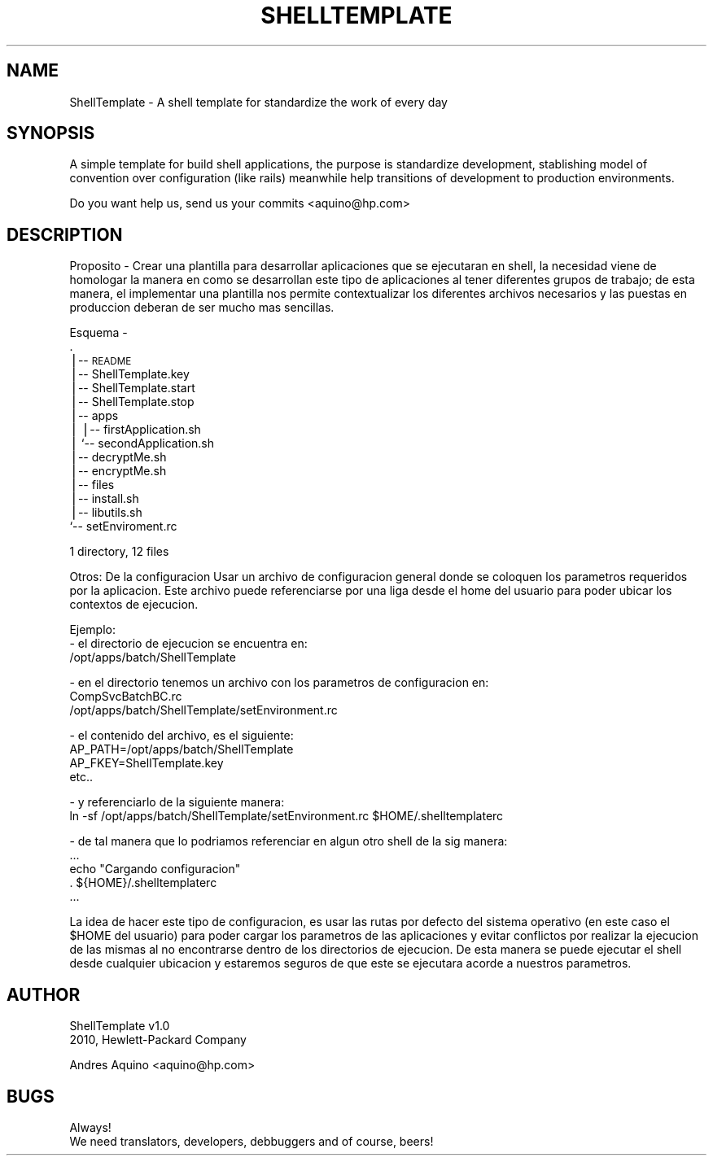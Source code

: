 .\" Automatically generated by Pod::Man v1.37, Pod::Parser v1.35
.\"
.\" Standard preamble:
.\" ========================================================================
.de Sh \" Subsection heading
.br
.if t .Sp
.ne 5
.PP
\fB\\$1\fR
.PP
..
.de Sp \" Vertical space (when we can't use .PP)
.if t .sp .5v
.if n .sp
..
.de Vb \" Begin verbatim text
.ft CW
.nf
.ne \\$1
..
.de Ve \" End verbatim text
.ft R
.fi
..
.\" Set up some character translations and predefined strings.  \*(-- will
.\" give an unbreakable dash, \*(PI will give pi, \*(L" will give a left
.\" double quote, and \*(R" will give a right double quote.  | will give a
.\" real vertical bar.  \*(C+ will give a nicer C++.  Capital omega is used to
.\" do unbreakable dashes and therefore won't be available.  \*(C` and \*(C'
.\" expand to `' in nroff, nothing in troff, for use with C<>.
.tr \(*W-|\(bv\*(Tr
.ds C+ C\v'-.1v'\h'-1p'\s-2+\h'-1p'+\s0\v'.1v'\h'-1p'
.ie n \{\
.    ds -- \(*W-
.    ds PI pi
.    if (\n(.H=4u)&(1m=24u) .ds -- \(*W\h'-12u'\(*W\h'-12u'-\" diablo 10 pitch
.    if (\n(.H=4u)&(1m=20u) .ds -- \(*W\h'-12u'\(*W\h'-8u'-\"  diablo 12 pitch
.    ds L" ""
.    ds R" ""
.    ds C` ""
.    ds C' ""
'br\}
.el\{\
.    ds -- \|\(em\|
.    ds PI \(*p
.    ds L" ``
.    ds R" ''
'br\}
.\"
.\" If the F register is turned on, we'll generate index entries on stderr for
.\" titles (.TH), headers (.SH), subsections (.Sh), items (.Ip), and index
.\" entries marked with X<> in POD.  Of course, you'll have to process the
.\" output yourself in some meaningful fashion.
.if \nF \{\
.    de IX
.    tm Index:\\$1\t\\n%\t"\\$2"
..
.    nr % 0
.    rr F
.\}
.\"
.\" For nroff, turn off justification.  Always turn off hyphenation; it makes
.\" way too many mistakes in technical documents.
.hy 0
.if n .na
.\"
.\" Accent mark definitions (@(#)ms.acc 1.5 88/02/08 SMI; from UCB 4.2).
.\" Fear.  Run.  Save yourself.  No user-serviceable parts.
.    \" fudge factors for nroff and troff
.if n \{\
.    ds #H 0
.    ds #V .8m
.    ds #F .3m
.    ds #[ \f1
.    ds #] \fP
.\}
.if t \{\
.    ds #H ((1u-(\\\\n(.fu%2u))*.13m)
.    ds #V .6m
.    ds #F 0
.    ds #[ \&
.    ds #] \&
.\}
.    \" simple accents for nroff and troff
.if n \{\
.    ds ' \&
.    ds ` \&
.    ds ^ \&
.    ds , \&
.    ds ~ ~
.    ds /
.\}
.if t \{\
.    ds ' \\k:\h'-(\\n(.wu*8/10-\*(#H)'\'\h"|\\n:u"
.    ds ` \\k:\h'-(\\n(.wu*8/10-\*(#H)'\`\h'|\\n:u'
.    ds ^ \\k:\h'-(\\n(.wu*10/11-\*(#H)'^\h'|\\n:u'
.    ds , \\k:\h'-(\\n(.wu*8/10)',\h'|\\n:u'
.    ds ~ \\k:\h'-(\\n(.wu-\*(#H-.1m)'~\h'|\\n:u'
.    ds / \\k:\h'-(\\n(.wu*8/10-\*(#H)'\z\(sl\h'|\\n:u'
.\}
.    \" troff and (daisy-wheel) nroff accents
.ds : \\k:\h'-(\\n(.wu*8/10-\*(#H+.1m+\*(#F)'\v'-\*(#V'\z.\h'.2m+\*(#F'.\h'|\\n:u'\v'\*(#V'
.ds 8 \h'\*(#H'\(*b\h'-\*(#H'
.ds o \\k:\h'-(\\n(.wu+\w'\(de'u-\*(#H)/2u'\v'-.3n'\*(#[\z\(de\v'.3n'\h'|\\n:u'\*(#]
.ds d- \h'\*(#H'\(pd\h'-\w'~'u'\v'-.25m'\f2\(hy\fP\v'.25m'\h'-\*(#H'
.ds D- D\\k:\h'-\w'D'u'\v'-.11m'\z\(hy\v'.11m'\h'|\\n:u'
.ds th \*(#[\v'.3m'\s+1I\s-1\v'-.3m'\h'-(\w'I'u*2/3)'\s-1o\s+1\*(#]
.ds Th \*(#[\s+2I\s-2\h'-\w'I'u*3/5'\v'-.3m'o\v'.3m'\*(#]
.ds ae a\h'-(\w'a'u*4/10)'e
.ds Ae A\h'-(\w'A'u*4/10)'E
.    \" corrections for vroff
.if v .ds ~ \\k:\h'-(\\n(.wu*9/10-\*(#H)'\s-2\u~\d\s+2\h'|\\n:u'
.if v .ds ^ \\k:\h'-(\\n(.wu*10/11-\*(#H)'\v'-.4m'^\v'.4m'\h'|\\n:u'
.    \" for low resolution devices (crt and lpr)
.if \n(.H>23 .if \n(.V>19 \
\{\
.    ds : e
.    ds 8 ss
.    ds o a
.    ds d- d\h'-1'\(ga
.    ds D- D\h'-1'\(hy
.    ds th \o'bp'
.    ds Th \o'LP'
.    ds ae ae
.    ds Ae AE
.\}
.rm #[ #] #H #V #F C
.\" ========================================================================
.\"
.IX Title "SHELLTEMPLATE 1"
.TH SHELLTEMPLATE 1 "2010-12-11" "perl v5.8.9" "User Contributed Perl Documentation"
.SH "NAME"
ShellTemplate \- A shell template for standardize the work of every day
.SH "SYNOPSIS"
.IX Header "SYNOPSIS"
A simple template for build shell applications, the purpose is standardize development, stablishing
model of convention over configuration (like rails) meanwhile help transitions of development to
production environments.
.PP
Do you want help us, send us your commits <aquino@hp.com>
.SH "DESCRIPTION"
.IX Header "DESCRIPTION"
Proposito
\&\-
Crear una plantilla para desarrollar aplicaciones que se ejecutaran en shell, la necesidad viene de
homologar la manera en como se desarrollan este tipo de aplicaciones al tener diferentes grupos de
trabajo; de esta manera, el implementar una plantilla nos permite contextualizar los diferentes
archivos necesarios y las puestas en produccion deberan de ser mucho mas sencillas.
.PP
Esquema
\&\-
   .
   |\-\- \s-1README\s0
   |\-\- ShellTemplate.key
   |\-\- ShellTemplate.start
   |\-\- ShellTemplate.stop
   |\-\- apps
   |   |\-\- firstApplication.sh
   |   `\-\- secondApplication.sh
   |\-\- decryptMe.sh
   |\-\- encryptMe.sh
   |\-\- files
   |\-\- install.sh
   |\-\- libutils.sh
   `\-\- setEnviroment.rc
.PP
1 directory, 12 files
.PP
Otros:
De la configuracion
Usar un archivo de configuracion general donde se coloquen los parametros requeridos por la
aplicacion. Este archivo puede referenciarse por una liga desde el home del usuario para poder
ubicar los contextos de ejecucion.
.PP
Ejemplo:
 \- el directorio de ejecucion se encuentra en:
      /opt/apps/batch/ShellTemplate
.PP
.Vb 3
\& - en el directorio tenemos un archivo con los parametros de configuracion en:
\&      CompSvcBatchBC.rc
\&      /opt/apps/batch/ShellTemplate/setEnvironment.rc
.Ve
.PP
.Vb 4
\& - el contenido del archivo, es el siguiente:
\&      AP_PATH=/opt/apps/batch/ShellTemplate
\&      AP_FKEY=ShellTemplate.key
\&      etc..
.Ve
.PP
.Vb 2
\& - y referenciarlo de la siguiente manera:
\&      ln -sf /opt/apps/batch/ShellTemplate/setEnvironment.rc $HOME/.shelltemplaterc
.Ve
.PP
.Vb 5
\& - de tal manera que lo podriamos referenciar en algun otro shell de la sig manera:
\&      ...
\&      echo "Cargando configuracion"
\&      . ${HOME}/.shelltemplaterc
\&      ...
.Ve
.PP
La idea de hacer este tipo de configuracion, es usar las rutas por defecto del sistema operativo (en
este caso el \f(CW$HOME\fR del usuario) para poder cargar los parametros de las aplicaciones y evitar
conflictos por realizar la ejecucion de las mismas al no encontrarse dentro de los directorios de
ejecucion. De esta manera se puede ejecutar el shell desde cualquier ubicacion y estaremos seguros
de que este se ejecutara acorde a nuestros parametros.
.SH "AUTHOR"
.IX Header "AUTHOR"
.Vb 2
\& ShellTemplate v1.0
\& 2010, Hewlett-Packard Company
.Ve
.PP
.Vb 1
\& Andres Aquino <aquino@hp.com>
.Ve
.SH "BUGS"
.IX Header "BUGS"
.Vb 2
\& Always!
\& We need translators, developers, debbuggers and of course, beers!
.Ve
